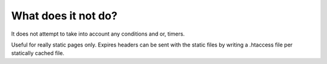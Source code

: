 What does it not do?
^^^^^^^^^^^^^^^^^^^^

It does not attempt to take into account any conditions and or, timers.

Useful for really static pages only. Expires headers can be sent with the static files by writing a .htaccess file per statically cached file.
